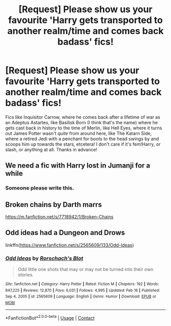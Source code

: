 #+TITLE: [Request] Please show us your favourite 'Harry gets transported to another realm/time and comes back badass' fics!

* [Request] Please show us your favourite 'Harry gets transported to another realm/time and comes back badass' fics!
:PROPERTIES:
:Author: SaberToothedRock
:Score: 5
:DateUnix: 1615745527.0
:DateShort: 2021-Mar-14
:FlairText: Request
:END:
Fics like Inquisitor Carrow, where he comes back after a lifetime of war as an Adeptus Astartes, like Basilisk Born (I think that's the name) where he gets cast back in history to the time of Merlin, like Hell Eyes, where it turns out James Potter wasn't /quite/ from around here, like The Katarn Side, where a retired Jedi with a penchant for boots to the head swings by and scoops him up towards the stars, etcetera! I don't care if it's fem!Harry, or slash, or anything at all. Thanks in advance!


** We need a fic with Harry lost in Jumanji for a while
:PROPERTIES:
:Author: Jon_Riptide
:Score: 6
:DateUnix: 1615753783.0
:DateShort: 2021-Mar-14
:END:

*** Someone please write this.
:PROPERTIES:
:Author: Ako_Knight
:Score: 2
:DateUnix: 1615768765.0
:DateShort: 2021-Mar-15
:END:


** Broken chains by Darth marrs

[[https://m.fanfiction.net/s/7718942/1/Broken-Chains]]
:PROPERTIES:
:Author: Shot_West4523
:Score: 3
:DateUnix: 1615759965.0
:DateShort: 2021-Mar-15
:END:


** Odd ideas had a Dungeon and Drows

linkffn([[https://www.fanfiction.net/s/2565609/133/Odd-Ideas]])
:PROPERTIES:
:Author: sidp2201
:Score: 1
:DateUnix: 1615792242.0
:DateShort: 2021-Mar-15
:END:

*** [[https://www.fanfiction.net/s/2565609/1/][*/Odd Ideas/*]] by [[https://www.fanfiction.net/u/686093/Rorschach-s-Blot][/Rorschach's Blot/]]

#+begin_quote
  Odd little one shots that may or may not be turned into their own stories.
#+end_quote

^{/Site/:} ^{fanfiction.net} ^{*|*} ^{/Category/:} ^{Harry} ^{Potter} ^{*|*} ^{/Rated/:} ^{Fiction} ^{M} ^{*|*} ^{/Chapters/:} ^{192} ^{*|*} ^{/Words/:} ^{847,225} ^{*|*} ^{/Reviews/:} ^{12,870} ^{*|*} ^{/Favs/:} ^{6,031} ^{*|*} ^{/Follows/:} ^{4,995} ^{*|*} ^{/Updated/:} ^{Feb} ^{16} ^{*|*} ^{/Published/:} ^{Sep} ^{4,} ^{2005} ^{*|*} ^{/id/:} ^{2565609} ^{*|*} ^{/Language/:} ^{English} ^{*|*} ^{/Genre/:} ^{Humor} ^{*|*} ^{/Download/:} ^{[[http://www.ff2ebook.com/old/ffn-bot/index.php?id=2565609&source=ff&filetype=epub][EPUB]]} ^{or} ^{[[http://www.ff2ebook.com/old/ffn-bot/index.php?id=2565609&source=ff&filetype=mobi][MOBI]]}

--------------

*FanfictionBot*^{2.0.0-beta} | [[https://github.com/FanfictionBot/reddit-ffn-bot/wiki/Usage][Usage]] | [[https://www.reddit.com/message/compose?to=tusing][Contact]]
:PROPERTIES:
:Author: FanfictionBot
:Score: 1
:DateUnix: 1615792261.0
:DateShort: 2021-Mar-15
:END:
